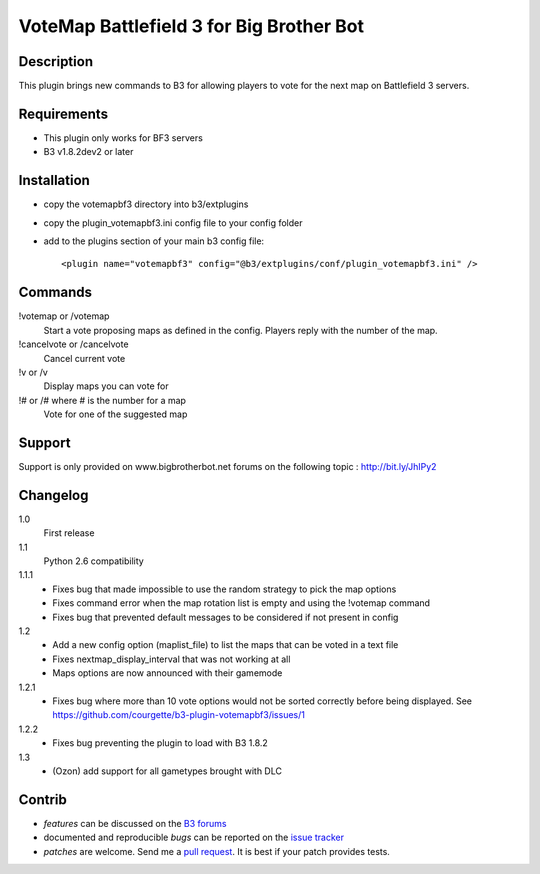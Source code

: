 VoteMap Battlefield 3 for Big Brother Bot
=========================================


Description
-----------

This plugin brings new commands to B3 for allowing players to vote for the next map on Battlefield 3 servers.

.. image:: http://i.imgur.com/Wvxwa.png
   :alt: In-game screenshot
   :target: http://imgur.com/Wvxwa


Requirements
------------

- This plugin only works for BF3 servers
- B3 v1.8.2dev2 or later

Installation
------------

- copy the votemapbf3 directory into b3/extplugins
- copy the plugin_votemapbf3.ini config file to your config folder
- add to the plugins section of your main b3 config file::

  <plugin name="votemapbf3" config="@b3/extplugins/conf/plugin_votemapbf3.ini" />


Commands
--------

!votemap or /votemap
  Start a vote proposing maps as defined in the config. Players reply with the number of the map.

!cancelvote or /cancelvote
  Cancel current vote

!v or /v
  Display maps you can vote for

!# or /# where # is the number for a map
  Vote for one of the suggested map


Support
-------

Support is only provided on www.bigbrotherbot.net forums on the following topic :
http://bit.ly/JhIPy2



Changelog
---------

1.0
  First release

1.1
  Python 2.6 compatibility

1.1.1
  - Fixes bug that made impossible to use the random strategy to pick the map options
  - Fixes command error when the map rotation list is empty and using the !votemap command
  - Fixes bug that prevented default messages to be considered if not present in config

1.2
  - Add a new config option (maplist_file) to list the maps that can be voted in a text file
  - Fixes nextmap_display_interval that was not working at all
  - Maps options are now announced with their gamemode

1.2.1
  - Fixes bug where more than 10 vote options would not be sorted correctly before being displayed. See https://github.com/courgette/b3-plugin-votemapbf3/issues/1

1.2.2
  - Fixes bug preventing the plugin to load with B3 1.8.2

1.3
  - (Ozon) add support for all gametypes brought with DLC


Contrib
-------

- *features* can be discussed on the `B3 forums <http://bit.ly/JhIPy2>`_
- documented and reproducible *bugs* can be reported on the `issue tracker <https://github.com/courgette/b3-plugin-votemapbf3/issues>`_
- *patches* are welcome. Send me a `pull request <http://help.github.com/send-pull-requests/>`_. It is best if your patch provides tests.

.. image:: https://secure.travis-ci.org/courgette/b3-plugin-votemapbf3.png?branch=master
   :alt: Build Status
   :target: http://travis-ci.org/courgette/b3-plugin-votemapbf3

